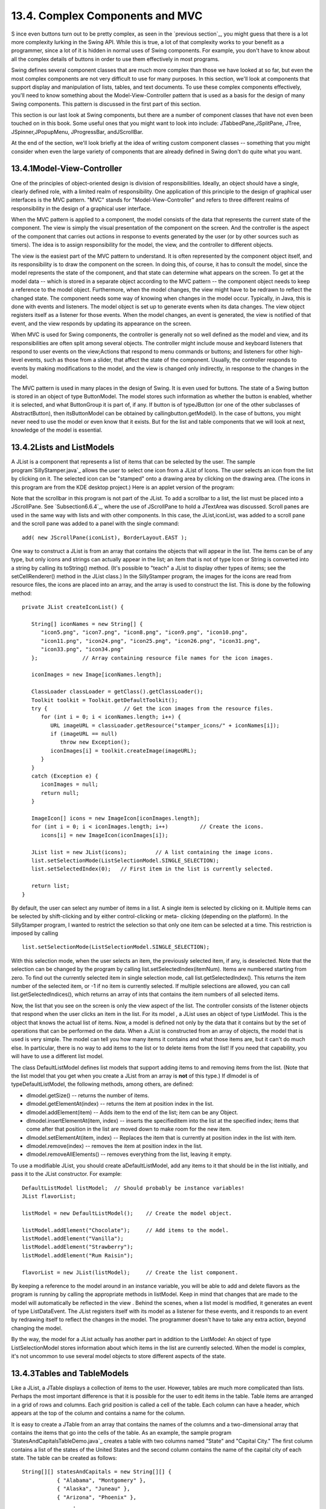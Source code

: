 
13.4. Complex Components and MVC
--------------------------------



S ince even buttons turn out to be pretty complex, as seen in the
`previous section`_, you might guess that there is a lot more
complexity lurking in the Swing API. While this is true, a lot of that
complexity works to your benefit as a programmer, since a lot of it is
hidden in normal uses of Swing components. For example, you don't have
to know about all the complex details of buttons in order to use them
effectively in most programs.

Swing defines several component classes that are much more complex
than those we have looked at so far, but even the most complex
components are not very difficult to use for many purposes. In this
section, we'll look at components that support display and
manipulation of lists, tables, and text documents. To use these
complex components effectively, you'll need to know something about
the Model-View-Controller pattern that is used as a basis for the
design of many Swing components. This pattern is discussed in the
first part of this section.

This section is our last look at Swing components, but there are a
number of component classes that have not even been touched on in this
book. Some useful ones that you might want to look into include:
JTabbedPane,JSplitPane, JTree, JSpinner,JPopupMenu, JProgressBar,
andJScrollBar.

At the end of the section, we'll look briefly at the idea of writing
custom component classes -- something that you might consider when
even the large variety of components that are already defined in Swing
don't do quite what you want.





13.4.1Model-View-Controller
~~~~~~~~~~~~~~~~~~~~~~~~~~~

One of the principles of object-oriented design is division of
responsibilities. Ideally, an object should have a single, clearly
defined role, with a limited realm of responsibility. One application
of this principle to the design of graphical user interfaces is the
MVC pattern. "MVC" stands for "Model-View-Controller" and refers to
three different realms of responsibility in the design of a graphical
user interface.

When the MVC pattern is applied to a component, the model consists of
the data that represents the current state of the component. The view
is simply the visual presentation of the component on the screen. And
the controller is the aspect of the component that carries out actions
in response to events generated by the user (or by other sources such
as timers). The idea is to assign responsibility for the model, the
view, and the controller to different objects.

The view is the easiest part of the MVC pattern to understand. It is
often represented by the component object itself, and its
responsibility is to draw the component on the screen. In doing this,
of course, it has to consult the model, since the model represents the
state of the component, and that state can determine what appears on
the screen. To get at the model data -- which is stored in a separate
object according to the MVC pattern -- the component object needs to
keep a reference to the model object. Furthermore, when the model
changes, the view might have to be redrawn to reflect the changed
state. The component needs some way of knowing when changes in the
model occur. Typically, in Java, this is done with events and
listeners. The model object is set up to generate events when its data
changes. The view object registers itself as a listener for those
events. When the model changes, an event is generated, the view is
notified of that event, and the view responds by updating its
appearance on the screen.

When MVC is used for Swing components, the controller is generally not
so well defined as the model and view, and its responsibilities are
often split among several objects. The controller might include mouse
and keyboard listeners that respond to user events on the view;Actions
that respond to menu commands or buttons; and listeners for other
high-level events, such as those from a slider, that affect the state
of the component. Usually, the controller responds to events by making
modifications to the model, and the view is changed only indirectly,
in response to the changes in the model.

The MVC pattern is used in many places in the design of Swing. It is
even used for buttons. The state of a Swing button is stored in an
object of type ButtonModel. The model stores such information as
whether the button is enabled, whether it is selected, and what
ButtonGroup it is part of, if any. If button is of typeJButton (or one
of the other subclasses of AbstractButton), then itsButtonModel can be
obtained by callingbutton.getModel(). In the case of buttons, you
might never need to use the model or even know that it exists. But for
the list and table components that we will look at next, knowledge of
the model is essential.





13.4.2Lists and ListModels
~~~~~~~~~~~~~~~~~~~~~~~~~~

A JList is a component that represents a list of items that can be
selected by the user. The sample program`SillyStamper.java`_ allows
the user to select one icon from a JList of Icons. The user selects an
icon from the list by clicking on it. The selected icon can be
"stamped" onto a drawing area by clicking on the drawing area. (The
icons in this program are from the KDE desktop project.) Here is an
applet version of the program:



Note that the scrollbar in this program is not part of the JList. To
add a scrollbar to a list, the list must be placed into a JScrollPane.
See `Subsection6.6.4`_, where the use of JScrollPane to hold a
JTextArea was discussed. Scroll panes are used in the same way with
lists and with other components. In this case, the JList,iconList, was
added to a scroll pane and the scroll pane was added to a panel with
the single command:


::

    add( new JScrollPane(iconList), BorderLayout.EAST );


One way to construct a JList is from an array that contains the
objects that will appear in the list. The items can be of any type,
but only icons and strings can actually appear in the list; an item
that is not of type Icon or String is converted into a string by
calling its toString() method. (It's possible to "teach" a JList to
display other types of items; see the setCellRenderer() method in the
JList class.) In the SillyStamper program, the images for the icons
are read from resource files, the icons are placed into an array, and
the array is used to construct the list. This is done by the following
method:


::

    private JList createIconList() {
    
       String[] iconNames = new String[] {
          "icon5.png", "icon7.png", "icon8.png", "icon9.png", "icon10.png", 
          "icon11.png", "icon24.png", "icon25.png", "icon26.png", "icon31.png", 
          "icon33.png", "icon34.png"
       };              // Array containing resource file names for the icon images.
    
       iconImages = new Image[iconNames.length];
    
       ClassLoader classLoader = getClass().getClassLoader();
       Toolkit toolkit = Toolkit.getDefaultToolkit();
       try {                        // Get the icon images from the resource files.
          for (int i = 0; i < iconNames.length; i++) {
             URL imageURL = classLoader.getResource("stamper_icons/" + iconNames[i]);
             if (imageURL == null)
                throw new Exception();
             iconImages[i] = toolkit.createImage(imageURL);
          }
       }
       catch (Exception e) {
          iconImages = null;
          return null;
       }
    
       ImageIcon[] icons = new ImageIcon[iconImages.length];
       for (int i = 0; i < iconImages.length; i++)          // Create the icons.
          icons[i] = new ImageIcon(iconImages[i]);
       
       JList list = new JList(icons);         // A list containing the image icons.
       list.setSelectionMode(ListSelectionModel.SINGLE_SELECTION);
       list.setSelectedIndex(0);   // First item in the list is currently selected.
       
       return list;
    }


By default, the user can select any number of items in a list. A
single item is selected by clicking on it. Multiple items can be
selected by shift-clicking and by either control-clicking or meta-
clicking (depending on the platform). In the SillyStamper program, I
wanted to restrict the selection so that only one item can be selected
at a time. This restriction is imposed by calling


::

    list.setSelectionMode(ListSelectionModel.SINGLE_SELECTION);


With this selection mode, when the user selects an item, the
previously selected item, if any, is deselected. Note that the
selection can be changed by the program by calling
list.setSelectedIndex(itemNum). Items are numbered starting from zero.
To find out the currently selected item in single selection mode, call
list.getSelectedIndex(). This returns the item number of the selected
item, or -1 if no item is currently selected. If multiple selections
are allowed, you can call list.getSelectedIndices(), which returns an
array of ints that contains the item numbers of all selected items.

Now, the list that you see on the screen is only the view aspect of
the list. The controller consists of the listener objects that respond
when the user clicks an item in the list. For its model , a JList uses
an object of type ListModel. This is the object that knows the actual
list of items. Now, a model is defined not only by the data that it
contains but by the set of operations that can be performed on the
data. When a JList is constructed from an array of objects, the model
that is used is very simple. The model can tell you how many items it
contains and what those items are, but it can't do much else. In
particular, there is no way to add items to the list or to delete
items from the list! If you need that capability, you will have to use
a different list model.

The class DefaultListModel defines list models that support adding
items to and removing items from the list. (Note that the list model
that you get when you create a JList from an array is **not** of this
type.) If dlmodel is of typeDefaultListModel, the following methods,
among others, are defined:


+ dlmodel.getSize() -- returns the number of items.
+ dlmodel.getElementAt(index) -- returns the item at position index in
  the list.
+ dlmodel.addElement(item) -- Adds item to the end of the list; item
  can be any Object.
+ dlmodel.insertElementAt(item, index) -- inserts the specifieditem
  into the list at the specified index; items that come after that
  position in the list are moved down to make room for the new item.
+ dlmodel.setElementAt(item, index) -- Replaces the item that is
  currently at position index in the list with item.
+ dlmodel.remove(index) -- removes the item at position index in the
  list.
+ dlmodel.removeAllElements() -- removes everything from the list,
  leaving it empty.


To use a modifiable JList, you should create aDefaultListModel, add
any items to it that should be in the list initially, and pass it to
the JList constructor. For example:


::

    DefaultListModel listModel;  // Should probably be instance variables!
    JList flavorList;
       
    listModel = new DefaultListModel();    // Create the model object.
       
    listModel.addElement("Chocolate");     // Add items to the model.
    listModel.addElement("Vanilla");
    listModel.addElement("Strawberry");
    listModel.addElement("Rum Raisin");
       
    flavorList = new JList(listModel);     // Create the list component.


By keeping a reference to the model around in an instance variable,
you will be able to add and delete flavors as the program is running
by calling the appropriate methods in listModel. Keep in mind that
changes that are made to the model will automatically be reflected in
the view . Behind the scenes, when a list model is modified, it
generates an event of type ListDataEvent. The JList registers itself
with its model as a listener for these events, and it responds to an
event by redrawing itself to reflect the changes in the model. The
programmer doesn't have to take any extra action, beyond changing the
model.

By the way, the model for a JList actually has another part in
addition to the ListModel: An object of type ListSelectionModel stores
information about which items in the list are currently selected. When
the model is complex, it's not uncommon to use several model objects
to store different aspects of the state.





13.4.3Tables and TableModels
~~~~~~~~~~~~~~~~~~~~~~~~~~~~

Like a JList, a JTable displays a collection of items to the user.
However, tables are much more complicated than lists. Perhaps the most
important difference is that it is possible for the user to edit items
in the table. Table items are arranged in a grid of rows and columns.
Each grid position is called a cell of the table. Each column can have
a header, which appears at the top of the column and contains a name
for the column.

It is easy to create a JTable from an array that contains the names of
the columns and a two-dimensional array that contains the items that
go into the cells of the table. As an example, the sample program
`StatesAndCapitalsTableDemo.java`_ creates a table with two columns
named "State" and "Capital City." The first column contains a list of
the states of the United States and the second column contains the
name of the capital city of each state. The table can be created as
follows:


::

    String[][] statesAndCapitals = new String[][] {
               { "Alabama", "Montgomery" },
               { "Alaska", "Juneau" },
               { "Arizona", "Phoenix" },
                    .
                    .
                    .
               { "Wisconsin", "Madison" },
               { "Wyoming", "Cheyenne" }
            };
    
    String[] columnHeads = new String[] { "State", "Capital City" };
       
    JTable table = new JTable(statesAndCapitals, columnHeads);


Since a table does not come with its own scroll bars, it is almost
always placed in a JScrollPane to make it possible to scroll the
table. In the example program this is done with:


::

    add( new JScrollPane(table), BorderLayout.CENTER );


The column headers of a JTable are not actually part of the table;
they are in a separate component. But when you add the table to
aJScrolPane, the column headers are automatically placed at the top of
the pane.

Using the default settings, the user can edit any cell in the table.
(To select an item for editing, click it and start typing. The arrow
keys can be used to move from one cell to another.) The user can
change the order of the columns by dragging a column header to a new
position. The user can also change the width of the columns by
dragging the line that separates neighboring column headers. Here is
an applet version of the program where you can try all this:



Allowing the user to edit all entries in the table is not always
appropriate; certainly it's not appropriate in the "states and
capitals" example. A JTable uses an object of type TableModel to store
information about the contents of the table. The model object is also
responsible for deciding whether or not the user should be able to
edit any given cell in the table. TableModel includes the method


::

    public boolean isCellEditable(int rowNum, columnNum)


where rowNum and columnNum are the position of a cell in the grid of
rows and columns that make up the table. When the controller wants to
know whether a certain cell is editable, it calls this method in the
table model. If the return value is true, the user is allowed to edit
the cell.

The default model that is used when the table is created, as above,
from an array of objects allows editing of all cells. For this model,
the return value ofisCellEditable() is true in all cases. To make some
cells non-editable, you have to provide a different model for the
table. One way to do this is to create a subclass of DefaultTableModel
and override the isCellEditable() method. (DefaultTableModel and some
other classes that are discussed in this section are defined in the
package javax.swing.table.) Here is how this might be done in the
"states and capitals" program to make all cells non-editable:


::

    TableModel model = new DefaultTableModel(statesAndCapitals,columnHeads) {
       public boolean isCellEditable(int row, int col) {
          return false;
       }
    };
    JTable table = new JTable(model);


Here, an anonymous subclass of DefaultTableModel is created in which
the isCellEditable() method returns false in all cases, and the model
object that is created from that class is passed as a parameter to the
JTable constructor.

The DefaultTableModel class defines many methods that can be used to
modify the table, including for example:setValueAt(item,rowNum,colNum)
to change the item in a given cell; removeRow(rowNum) to delete a row;
andaddRow(itemArray) to add a new row at the end of the table that
contains items from the array itemArray. Note that if the item in a
given cell is null, then that cell will be empty. Remember, again,
that when you modify the model, the view is automatically updated to
reflect the changes.

In addition to the isCellEditable() method, the table model method
that you are most likely to want to override is getColumnClass(),
which is defined as


::

    public Class<?> getColumnClass(columnNum)


The purpose of this method is to specify what kind of values are
allowed in the specified column. The return value from this method is
of type Class. (The "<?>" is there for technical reasons having to do
with generic programming. See `Section10.5`_, but don't worry about
understanding it here.) Although class objects have crept into this
book in a few places -- in the discussion ofClassLoaders in
`Subsection13.1.3`_ for example -- this is the first time we have
directly encountered the class named Class. An object of type Class
represents a class. A Class object is usually obtained from the name
of the class using expressions of the form "Double.class" or
"JTable.class". If you want a three-column table in which the column
types are String, Double, and Boolean, you can use a table model in
whichgetColumnClass is defined as:


::

    public Class<?> getColumnClass(columnNum) {
       if (columnNum == 0)
          return String.class;
       else if (columnNum = 1)
          return Double.class;
       else
          return Boolean.class;
    }


The table will call this method and use the return value to decide how
to display and edit items in the table. For example, if a column is
specified to hold Boolean values, the cells in that column will be
displayed and edited as check boxes. For numeric types, the table will
not accept illegal input when the user types in the value. (It is
possible to change the way that a table edits or displays items. See
the methodssetDefaultEditor() and setDefaultRenderer() in the JTable
class.)

As an alternative to using a subclass of DefaultTableModel, a custom
table model can also be defined using a subclass of
AbstractTableModel. Whereas DefaultTableModel provides a lot of
predefined functionality,AbstractTableModel provides very little.
However, usingAbstractTableModel gives you the freedom to represent
the table data any way you want. The sample program
`ScatterPlotTableDemo.java`_ uses a subclass of AbstractTableModel to
define the model for aJTable. In this program, the table has three
columns. The first column holds a row number and is not editable. The
other columns hold values of type Double; these two columns represent
the x- and y-coordinates of points in the plane. The points themselves
are graphed in a "scatter plot" next to the table. Initially, the
program fills in the first six points with random values. Here is an
applet version of the program. Try editing some of the items or typing
new ones into the empty cells:



Note, by the way, that in this program, the scatter plot can be
considered to be a view of the table model, in the same way that the
table itself is. The scatter plot registers itself as a listener with
the model, so that it will receive notification whenever the model
changes. When that happens, the scatter plot redraws itself to reflect
the new state of the model. It is an important property of the MVC
pattern that several views can share the same model, offering
alternative presentations of the same data. The views don't have to
know about each other or communicate with each other except by sharing
the model. Although I didn't do it in this program, it would even be
possible to add a controller to the scatter plot view. This would let
the user drag a point in the scatter plot to change its coordinates.
Since the scatter plot and table share the same model, the values in
the table would automatically change to match.

Here is the definition of the class that defines the model in the
scatter plot program. All the methods in this class must be defined in
any subclass ofAbstractTableModel except for setValueAt(), which only
has to be defined if the table is modifiable.


::

    /**
     * This class defines the TableModel that is used for the JTable in this
     * program.  The table has three columns.  Column 0 simply holds the
     * row number of each row.  Column 1 holds the x-coordinates of the
     * points for the scatter plot, and Column 2 holds the y-coordinates.
     * The table has 25 rows.  No support is provided for adding more rows.
     */
    private class CoordInputTableModel extends AbstractTableModel {
       
       private Double[] xCoord = new Double[25];  // Data for Column 1.
       private Double[] yCoord = new Double[25];  // Data for Column 2.
            // Initially, all the values in the array are null, which means
            // that all the cells are empty.
       
       public int getColumnCount() {  // Tells caller how many columns there are.
          return 3;
       }
    
       public int getRowCount() {  // Tells caller how many rows there are.
          return xCoord.length;
       }
    
       public Object getValueAt(int row, int col) {  // Get value from cell.
          if (col == 0)
             return (row+1);        // Column 0 holds the row number.
          else if (col == 1)
             return xCoord[row];    // Column 1 holds the x-coordinates.
          else
             return yCoord[row];    // column 2 holds the y-coordinates.
       }
    
       public Class<?> getColumnClass(int col) {  // Get data type of column.
          if (col == 0)
             return Integer.class;
          else
             return Double.class;
       }
    
       public String getColumnName(int col) {  // Returns a name for column header.
          if (col == 0)
             return "Num";
          else if (col == 1)
             return "X";
          else
             return "Y";
       }
    
       public boolean isCellEditable(int row, int col) { // Can user edit cell?
          return col > 0;
       }
       
       public void setValueAt(Object obj, int row, int col) { 
             // (This method is called by the system if the value of the cell
             // needs to be changed because the user has edited the cell.
             // It can also be called to change the value programmatically.
             // In this case, only columns 1 and 2 can be modified, and the data
             // type for obj must be Double.  The method fireTableCellUpdated()
             // has to be called to send an event to registered listeners to
             // notify them of the modification to the table model.)
          if (col == 1) 
             xCoord[row] = (Double)obj;
          else if (col == 2)
             yCoord[row] = (Double)obj;
          fireTableCellUpdated(row, col);
       }
       
    }  // end nested class CoordInputTableModel


In addition to defining a custom table model, I customized the
appearance of the table in several ways. Because this involves changes
to the view, most of the changes are made by calling methods in the
JTable object. For example, since the default height of the cells was
too small for my taste, I called table.setRowHeight(25) to increase
the height. To make lines appear between the rows and columns, I found
that I had to call both table.setShowGrid(true) and
table.setGridColor(Color.BLACK). Some of the customization has to be
done to other objects. For example, to prevent the user from changing
the order of the columns by dragging the column headers, I had to use


::

    table.getTableHeader().setReorderingAllowed(false);


Tables are quite complex, and I have only discussed a part of the
table API here. Nevertheless, I hope that you have learned enough to
start using them and to learn more about them on your own.





13.4.4Documents and Editors
~~~~~~~~~~~~~~~~~~~~~~~~~~~

As a final example of complex components, we look briefly at
JTextComponent and its subclasses. A JTextComponent displays text that
can, optionally, be edited by the user. Two subclasses, JTextField
andJTextArea, were introduced in `Subsection6.6.4`_. But the real
complexity comes in another subclass, JEditorPane, that supports
display and editing of styled text. This allows features such as
boldface and italic. A JEditorPane can even work with basic HTML
documents.

It is almost absurdly easy to write a simple web browser program using
aJEditorPane. This is done in the sample
program`SimpleWebBrowser.java`_. In this program, the user enters the
URL of a web page, and the program tries to load and display the web
page at that location. A JEditorPane can handle pages with content
type "text/plain", "text/html", and "text/rtf". (The content type
"text/rtf" represents styled or "rich text format" text. URLs and
content types were covered in `Subsection11.4.1`_.) If editPane is of
type JEditorPane and url is of typeURL, then the statement
"editPane.setPage(url);" is sufficient to load the page and display
it. Since this can generate an exception, the following method is used
in `SimpleWebBrowser.java`_ to display a page:


::

    private void loadURL(URL url) {
       try {
          editPane.setPage(url);
       }
       catch (Exception e) {
          editPane.setContentType("text/plain"); // Set pane to display plain text.
          editPane.setText( "Sorry, the requested document was not found\n"
                +"or cannot be displayed.\n\nError:" + e);
       }
    }


An HTML document can include links to other pages. When the user
clicks on a link, the web browser should go to the linked page. A
JEditorPane does not do this automatically, but it does generate an
event of type HyperLinkEvent when the user clicks a link (provided
that the edit pane has been set to be non-editable by the user). A
program can register a listener for such events and respond by loading
the new page.

There are a lot of web pages that a JEditorPane won't be able to
display correctly, but it can be very useful in cases where you have
control over the pages that will be displayed. A nice application is
to distribute HTML-format help and information files with a program.
The files can be stored as resource files in the jar file of the
program, and a URL for a resource file can be obtained in the usual
way, using the getResource() method of a ClassLoader. (See
`Subsection13.1.3`_.)

It turns out, by the way, that `SimpleWebBrowser.java`_ is a little
too simple. A modified version, `SimpleWebBrowserWithThread.java`_,
improves on the original by using a thread to load a page and by
checking the content type of a page before trying to load it. It
actually does work as a simple web browser. Here's an applet version,
which gives you the unusual experience of seeing a web browser on a
web page. However, you'll only be able to access web pages from the
same computer from which the applet was loaded:



The model for a JTextComponent is an object of typeDocument. If you
want to be notified of changes in the model, you can add a listener to
the model using


::

    textComponent.getDocument().addDocumentListener(listener)


where textComponent is of type JTextComponent and listener is of type
DocumentListener. TheDocument class also has methods that make it easy
to read a document from a file and write a document to a file. I won't
discuss all the things you can do with text components here. For one
more peek at their capabilities, see the sample program
`SimpleRTFEdit.java`_, a very minimal editor for files that contain
styled text of type "text/rtf."





13.4.5Custom Components
~~~~~~~~~~~~~~~~~~~~~~~

Java's standard component classes are usually all you need to
construct a user interface. At some point, however, you might need a
component that Java doesn't provide. In that case, you can write your
own component class, building on one of the components that Java does
provide. We've already done this, actually, every time we've written a
subclass of the JPanel class to use as a drawing surface. A JPanel is
a blank slate. By defining a subclass, you can make it show any
picture you like, and you can program it to respond in any way to
mouse and keyboard events. Sometimes, if you are lucky, you don't need
such freedom, and you can build on one of Java's more sophisticated
component classes.

For example, suppose I have a need for a "stopwatch" component. When
the user clicks on the stopwatch, I want it to start timing. When the
user clicks again, I want it to display the elapsed time since the
first click. The textual display can be done with a JLabel, but we
want a JLabel that can respond to mouse clicks. We can get this
behavior by defining aStopWatchLabel component as a subclass of the
JLabel class. AStopWatchLabel object will listen for mouse clicks on
itself. The first time the user clicks, it will change its display to
"Timing..." and remember the time when the click occurred. When the
user clicks again, it will check the time again, and it will compute
and display the elapsed time. (Of course, I don't necessarily have to
define a subclass. I could use a regular label in my program, set up a
listener to respond to mouse events on the label, and let the program
do the work of keeping track of the time and changing the text
displayed on the label. However, by writing a new class, I have
something that can be **reused** in other projects. I also have all
the code involved in the stopwatch function collected together neatly
in one place. For more complicated components, both of these
considerations are very important.)

The StopWatchLabel class is not very hard to write. I need an instance
variable to record the time when the user starts the stopwatch. Times
in Java are measured in milliseconds and are stored in variables of
type long (to allow for very large values). In the mousePressed()
method, I need to know whether the timer is being started or stopped,
so I need a boolean instance variable, running, to keep track of this
aspect of the component's state. There is one more item of interest:
How do I know what time the mouse was clicked? The method
System.currentTimeMillis() returns the current time. But there can be
some delay between the time the user clicks the mouse and the time
when the mousePressed() routine is called. To make my stopwatch as
accurate as possible, I don't want to know the current time. I want to
know the exact time when the mouse was pressed. When I wrote the
StopWatchLabel class, this need sent me on a search in the Java
documentation. I found that if evt is an object of typeMouseEvent,
then the function evt.getWhen() returns the time when the event
occurred. I call this function in themousePressed() routine to
determine the exact time when the user clicked on the label. The
complete StopWatch class is rather short:


::

    import java.awt.event.*;
    import javax.swing.*;
    
    /**
     * A custom component that acts as a simple stop-watch.  When the user clicks
     * on it, this component starts timing.  When the user clicks again,
     * it displays the time between the two clicks.  Clicking a third time
     * starts another timer, etc.  While it is timing, the label just
     * displays the message "Timing....".
     */
    public class StopWatchLabel extends JLabel implements MouseListener {
    
       private long startTime;   // Start time of timer.
                                 //   (Time is measured in milliseconds.)
    
       private boolean running;  // True when the timer is running.
    
       /**
        * Constructor sets initial text on the label to
        * "Click to start timer." and sets up a mouse listener
        * so the label can respond to clicks.
        */
       public StopWatchLabel() {
          super("  Click to start timer.  ", JLabel.CENTER);
          addMouseListener(this);
       }
       
       
       /**
        * Tells whether the timer is currently running.
        */
       public boolean isRunning() {
          return running;
       }
       
       
       /**
        * React when the user presses the mouse by starting or stopping
        * the timer and changing the text that is shown on the label.
        */
       public void mousePressed(MouseEvent evt) {
          if (running == false) {
                // Record the time and start the timer.
             running = true;
             startTime = evt.getWhen();  // Time when mouse was clicked.
             setText("Timing....");
          }
          else {
                // Stop the timer.  Compute the elapsed time since the
                // timer was started and display it.
             running = false;
             long endTime = evt.getWhen();
             double seconds = (endTime - startTime) / 1000.0;
             setText("Time: " + seconds + " sec.");
          }
       }
       
       public void mouseReleased(MouseEvent evt) { }
       public void mouseClicked(MouseEvent evt) { }
       public void mouseEntered(MouseEvent evt) { }
       public void mouseExited(MouseEvent evt) { }
    
    }


Don't forget that since StopWatchLabel is a subclass of JLabel, you
can do anything with a StopWatchLabel that you can do with aJLabel.
You can add it to a container. You can set its font, foreground color,
and background color. You can set the text that it displays (although
this would interfere with its stopwatch function). You can even add
aBorder if you want.

Let's look at one more example of defining a custom component. Suppose
that -- for no good reason whatsoever -- I want a component that acts
like aJLabel except that it displays its text in mirror-reversed form.
Since no standard component does anything like this, the MirrorText
class is defined as a subclass of JPanel. It has a constructor that
specifies the text to be displayed and a setText() method that changes
the displayed text. The paintComponent() method draws the text mirror-
reversed, in the center of the component. This uses techniques
discussed in `Subsection13.1.1`_ and `Subsection13.2.1`_. Information
from a FontMetrics object is used to center the text in the component.
The reversal is achieved by using an off-screen canvas. The text is
drawn to the off-screen canvas, in the usual way. Then the image is
copied to the screen with the following command, where OSC is the
variable that refers to the off-screen canvas, and width and height
give the size of both the component and the off-screen canvas:


::

    g.drawImage(OSC, width, 0, 0, height, 0, 0, width, height, this);


This is the version of drawImage() that specifies corners of
destination and source rectangles. The corner (0,0) in OSC is matched
to the corner (width,0) on the screen, while(width,height) is matched
to (0,height). This reverses the image left-to-right. Here is the
complete class:


::

    import java.awt.*;
    import javax.swing.*;
    import java.awt.image.BufferedImage;
    
    /**
     * A component for displaying a mirror-reversed line of text.
     * The text will be centered in the available space.  This component
     * is defined as a subclass of JPanel.  It respects any background 
     * color, foreground color, and font that are set for the JPanel.
     * The setText(String) method can be used to change the displayed
     * text.  Changing the text will also call revalidate() on this
     * component.
     */
    public class MirrorText extends JPanel {
    
       private String text; // The text displayed by this component.
       
       private BufferedImage OSC; // Holds an un-reversed picture of the text.
    
       /**
        * Construct a MirrorText component that will display the specified
        * text in mirror-reversed form.
        */
       public MirrorText(String text) {
          if (text == null)
             text = "";
          this.text = text;
       }
       
       /**
        * Change the text that is displayed on the label.
        * @param text the new text to display
        */
       public void setText(String text) {
          if (text == null)
             text = "";
          if ( ! text.equals(this.text) ) {
             this.text = text;  // Change the instance variable.
             revalidate();      // Tell container to recompute its layout.
             repaint();         // Make sure component is redrawn.
          }
       }
       
       /**
        * Return the text that is displayed on this component.
        * The return value is non-null but can be an empty string.
        */
       public String getText() {
          return text;
       }
    
       /**
        * The paintComponent method makes a new off-screen canvas, if necessary,
        * writes the text to the off-screen canvas, then copies the canvas onto
        * the screen in mirror-reversed form.
        */
       public void paintComponent(Graphics g) {
          int width = getWidth();
          int height = getHeight();
          if (OSC == null || width != OSC.getWidth() 
                              || height != OSC.getHeight()) {
             OSC = new BufferedImage(width,height,BufferedImage.TYPE_INT_RGB);
          }
          Graphics OSG = OSC.getGraphics();
          OSG.setColor(getBackground());
          OSG.fillRect(0, 0, width, height);
          OSG.setColor(getForeground()); 
          OSG.setFont(getFont());
          FontMetrics fm = OSG.getFontMetrics(getFont());
          int x = (width - fm.stringWidth(text)) / 2;
          int y = (height + fm.getAscent() - fm.getDescent()) / 2;
          OSG.drawString(text, x, y);
          OSG.dispose();
          g.drawImage(OSC, width, 0, 0, height, 0, 0, width, height, null);
       }
    
       /**
        * Compute a preferred size that includes the size of the text, plus
        * a boundary of 5 pixels on each edge.
        */
       public Dimension getPreferredSize() {
          FontMetrics fm = getFontMetrics(getFont());
          return new Dimension(fm.stringWidth(text) + 10, 
                fm.getAscent() + fm.getDescent() + 10);
       }
    
    }  // end MirrorText


This class defines the method "public Dimension getPreferredSize()".
This method is called by a layout manager when it wants to know how
big the component would like to be. Standard components come with a
way of computing a preferred size. For a custom component based on
aJPanel, it's a good idea to provide a custom preferred size. Every
component has a method setPrefferedSize() that can be used to set the
preferred size of the component. For our MirrorText component,
however, the preferred size depends on the font and the text of the
component, and these can change from time to time. We need a way to
compute a preferred size on demand, based on the current font and
text. That's what we do by defining agetPreferredSize() method. The
system calls this method when it wants to know the preferred size of
the component. In response, we can compute the preferred size based on
the current font and text.

The StopWatchLabel and MirrorText classes define components.
Components don't stand on their own. You have to add them to a panel
or other container. The sample program `CustomComponentTest.java`_
demonstrates using a MirrorText and aStopWatchLabel component, which
are defined by the source code files `MirrorText.java`_ and
`StopWatchLabel.java`_. Here is an applet version of the program:



In this program, the two custom components and a button are added to a
panel that uses a FlowLayout as its layout manager, so the components
are not arranged very neatly. If you click the button labeled "Change
Text in this Program", the text in all the components will be changed.
You can also click on the stopwatch label to start and stop the
stopwatch. When you do any of these things, you will notice that the
components will be rearranged to take the new sizes into account. This
is known as "validating" the container. This is done automatically
when a standard component changes in some way that requires a change
in preferred size or location. This may or may not be the behavior
that you want. (Validation doesn't always cause as much disruption as
it does in this program. For example, in a GridLayout, where all the
components are displayed at the same size, it will have no effect at
all. I chose a FlowLayout for this example to make the effect more
obvious.) When the text is changed in a MirrorText component, there is
no automatic validation of its container. A custom component such as
MirrorText must call therevalidate() method to indicate that the
container that contains the component should be validated. In the
MirrorText class,revalidate() is called in the setText() method.



